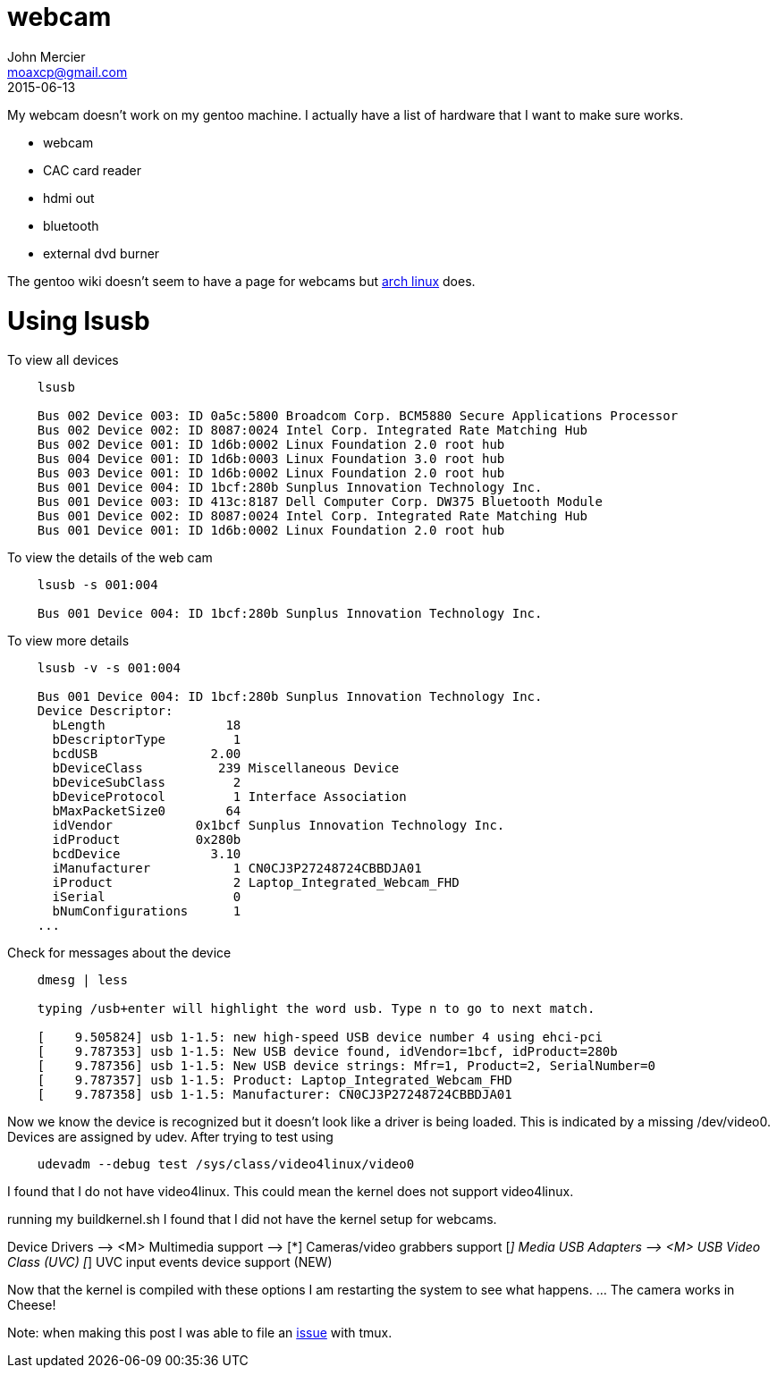 = webcam
John Mercier <moaxcp@gmail.com>
2015-06-13
:jbake-type: post
:jbake-status: published
My webcam doesn't work on my gentoo machine. I actually have a list of hardware that I want to make sure works.

* webcam
* CAC card reader
* hdmi out
* bluetooth
* external dvd burner

The gentoo wiki doesn't seem to have a page for webcams but https://wiki.archlinux.org/index.php/Webcam_setup[arch linux] does.

= Using lsusb

To view all devices

----
    lsusb

    Bus 002 Device 003: ID 0a5c:5800 Broadcom Corp. BCM5880 Secure Applications Processor
    Bus 002 Device 002: ID 8087:0024 Intel Corp. Integrated Rate Matching Hub
    Bus 002 Device 001: ID 1d6b:0002 Linux Foundation 2.0 root hub
    Bus 004 Device 001: ID 1d6b:0003 Linux Foundation 3.0 root hub
    Bus 003 Device 001: ID 1d6b:0002 Linux Foundation 2.0 root hub
    Bus 001 Device 004: ID 1bcf:280b Sunplus Innovation Technology Inc. 
    Bus 001 Device 003: ID 413c:8187 Dell Computer Corp. DW375 Bluetooth Module
    Bus 001 Device 002: ID 8087:0024 Intel Corp. Integrated Rate Matching Hub
    Bus 001 Device 001: ID 1d6b:0002 Linux Foundation 2.0 root hub
----

To view the details of the web cam

----
    lsusb -s 001:004

    Bus 001 Device 004: ID 1bcf:280b Sunplus Innovation Technology Inc.
----

To view more details

----
    lsusb -v -s 001:004

    Bus 001 Device 004: ID 1bcf:280b Sunplus Innovation Technology Inc.
    Device Descriptor:
      bLength                18
      bDescriptorType         1
      bcdUSB               2.00
      bDeviceClass          239 Miscellaneous Device
      bDeviceSubClass         2
      bDeviceProtocol         1 Interface Association
      bMaxPacketSize0        64
      idVendor           0x1bcf Sunplus Innovation Technology Inc.
      idProduct          0x280b
      bcdDevice            3.10
      iManufacturer           1 CN0CJ3P27248724CBBDJA01
      iProduct                2 Laptop_Integrated_Webcam_FHD
      iSerial                 0
      bNumConfigurations      1
    ...
----

Check for messages about the device

----
    dmesg | less

    typing /usb+enter will highlight the word usb. Type n to go to next match.

    [    9.505824] usb 1-1.5: new high-speed USB device number 4 using ehci-pci
    [    9.787353] usb 1-1.5: New USB device found, idVendor=1bcf, idProduct=280b
    [    9.787356] usb 1-1.5: New USB device strings: Mfr=1, Product=2, SerialNumber=0
    [    9.787357] usb 1-1.5: Product: Laptop_Integrated_Webcam_FHD
    [    9.787358] usb 1-1.5: Manufacturer: CN0CJ3P27248724CBBDJA01
----

Now we know the device is recognized but it doesn't look like a driver is being loaded. This is indicated by a missing /dev/video0. Devices are assigned by udev. After trying to test using

----
    udevadm --debug test /sys/class/video4linux/video0
----

I found that I do not have video4linux. This could mean the kernel does not support video4linux.

running my buildkernel.sh I found that I did not have the kernel setup for webcams.

Device Drivers –&gt;
 <M> Multimedia support —&gt;
 [*] Cameras/video grabbers support
 [_] Media USB Adapters —&gt;
 <M> USB Video Class (UVC)
 [_] UVC input events device support (NEW)

Now that the kernel is compiled with these options I am restarting the system to see what happens.
…
The camera works in Cheese!

Note: when making this post I was able to file an https://github.com/tmux/tmux/issues/25[issue] with tmux.